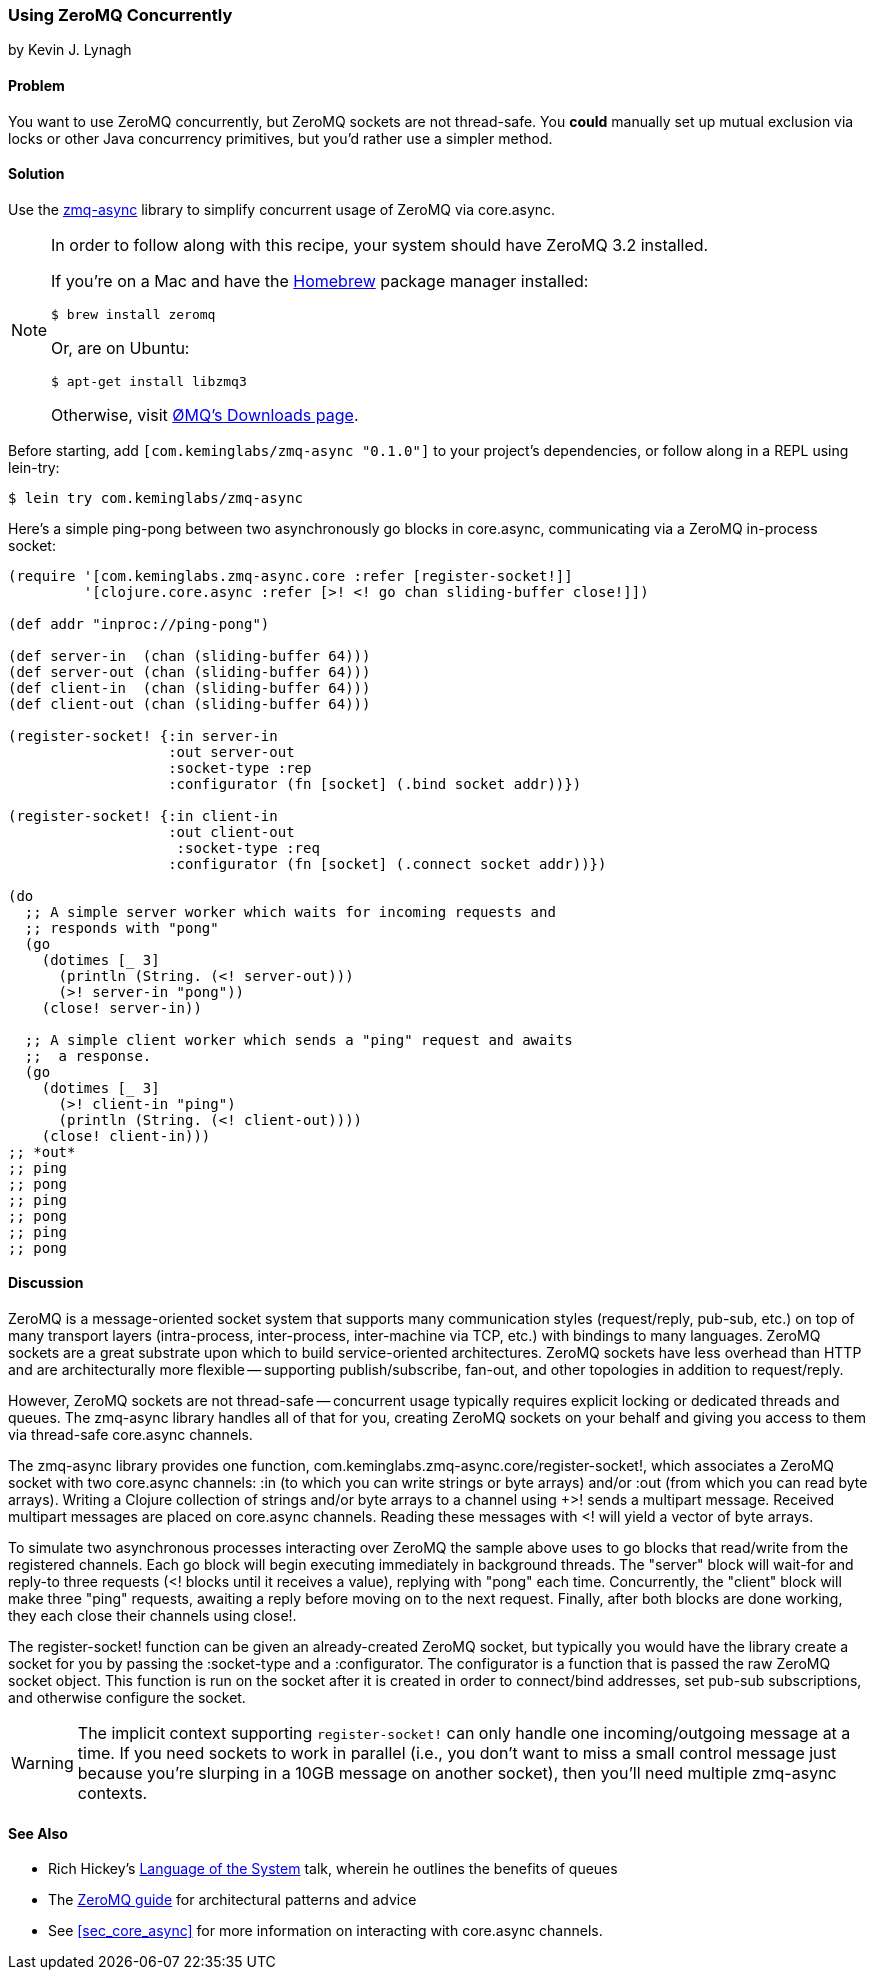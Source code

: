 [[sec_concurrent_zmq]]
=== Using ZeroMQ Concurrently
[role="byline"]
by Kevin J. Lynagh

==== Problem

You want to use ZeroMQ concurrently, but ZeroMQ sockets are not
thread-safe. You *could* manually set up mutual exclusion via locks or
other Java concurrency primitives, but you'd rather use a simpler
method.

==== Solution

Use the https://github.com/lynaghk/zmq-async[zmq-async] library to
simplify concurrent usage of ZeroMQ via +core.async+.

[NOTE]
====
In order to follow along with this recipe, your system should have
ZeroMQ 3.2 installed.

If you're on a Mac and have the http://brew.sh[Homebrew] package
manager installed:

[source,console]
----
$ brew install zeromq
----

Or, are on Ubuntu:

[source,console]
----
$ apt-get install libzmq3
----

Otherwise, visit http://zeromq.org/intro:get-the-software[ØMQ's
Downloads page].
====

Before starting, add `[com.keminglabs/zmq-async "0.1.0"]` to your
project's dependencies, or follow along in a REPL using +lein-try+:

[source,clojure]
----
$ lein try com.keminglabs/zmq-async
----

Here's a simple ping-pong between two asynchronously +go+ blocks in
+core.async+, communicating via a ZeroMQ in-process socket:

[source,clojure]
----
(require '[com.keminglabs.zmq-async.core :refer [register-socket!]]
         '[clojure.core.async :refer [>! <! go chan sliding-buffer close!]])

(def addr "inproc://ping-pong")

(def server-in  (chan (sliding-buffer 64)))
(def server-out (chan (sliding-buffer 64)))
(def client-in  (chan (sliding-buffer 64)))
(def client-out (chan (sliding-buffer 64)))

(register-socket! {:in server-in
                   :out server-out
                   :socket-type :rep
                   :configurator (fn [socket] (.bind socket addr))})

(register-socket! {:in client-in
                   :out client-out
                    :socket-type :req
                   :configurator (fn [socket] (.connect socket addr))})

(do
  ;; A simple server worker which waits for incoming requests and
  ;; responds with "pong"
  (go
    (dotimes [_ 3]
      (println (String. (<! server-out)))
      (>! server-in "pong"))
    (close! server-in))

  ;; A simple client worker which sends a "ping" request and awaits
  ;;  a response.
  (go
    (dotimes [_ 3]
      (>! client-in "ping")
      (println (String. (<! client-out))))
    (close! client-in)))
;; *out*
;; ping
;; pong
;; ping
;; pong
;; ping
;; pong
----

==== Discussion

ZeroMQ is a message-oriented socket system that supports many
communication styles (request/reply, pub-sub, etc.) on top of many
transport layers (intra-process, inter-process, inter-machine via TCP,
etc.) with bindings to many languages. ZeroMQ sockets are a great
substrate upon which to build service-oriented architectures. ZeroMQ
sockets have less overhead than HTTP and are architecturally more
flexible -- supporting publish/subscribe, fan-out, and other
topologies in addition to request/reply.

However, ZeroMQ sockets are not thread-safe -- concurrent usage
typically requires explicit locking or dedicated threads and queues.
The zmq-async library handles all of that for you, creating ZeroMQ
sockets on your behalf and giving you access to them via thread-safe
+core.async+ channels.

The zmq-async library provides one function,
+com.keminglabs.zmq-async.core/register-socket!+, which associates a
ZeroMQ socket with two +core.async+ channels: +:in+ (to which you can
write strings or byte arrays) and/or +:out (from which you can read
byte arrays). Writing a Clojure collection of strings and/or byte
arrays to a channel using +>!+ sends a multipart message. Received
multipart messages are placed on +core.async+ channels. Reading these
messages with +<!+ will yield a vector of byte arrays.

To simulate two asynchronous processes interacting over ZeroMQ the
sample above uses to +go+ blocks that read/write from the registered
channels. Each +go+ block will begin executing immediately in
background threads. The "server" block will wait-for and reply-to
three requests (+<!+ blocks until it receives a value), replying with
"pong" each time. Concurrently, the "client" block will make three
"ping" requests, awaiting a reply before moving on to the next
request. Finally, after both blocks are done working, they each
close their channels using +close!+.

The +register-socket!+ function can be given an already-created ZeroMQ
socket, but typically you would have the library create a socket for
you by passing the +:socket-type+ and a +:configurator+. The
configurator is a function that is passed the raw ZeroMQ socket
object. This function is run on the socket after it is created in
order to connect/bind addresses, set pub-sub subscriptions, and
otherwise configure the socket.

[WARNING]
====
The implicit context supporting `register-socket!` can only
handle one incoming/outgoing message at a time. If you need sockets to
work in parallel (i.e., you don't want to miss a small control message
just because you're slurping in a 10GB message on another socket),
then you'll need multiple zmq-async contexts.
====

==== See Also

* Rich Hickey's http://www.youtube.com/watch?v=ROor6_NGIWU[Language of the System] talk, wherein he outlines the benefits of queues
* The http://zguide.zeromq.org/[ZeroMQ guide] for architectural
  patterns and advice
* See <<sec_core_async>> for more information on interacting with
  +core.async+ channels.

